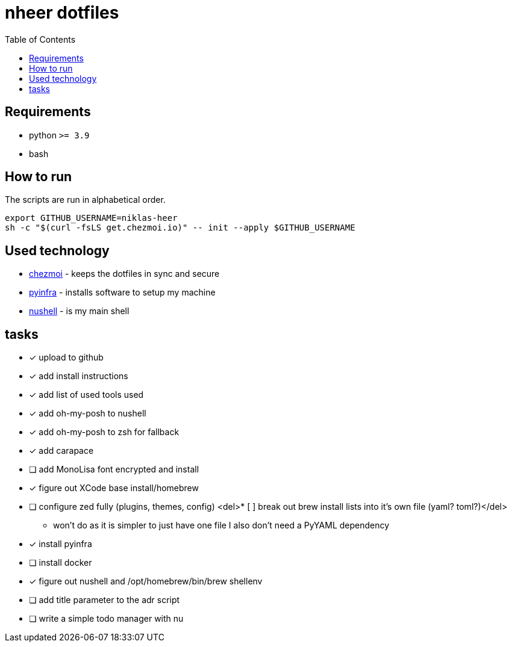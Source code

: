 = nheer dotfiles
:toc:

== Requirements
* python `>= 3.9`
* bash

== How to run
The scripts are run in alphabetical order.

[,bash]
----
export GITHUB_USERNAME=niklas-heer
sh -c "$(curl -fsLS get.chezmoi.io)" -- init --apply $GITHUB_USERNAME
----

== Used technology
* https://www.chezmoi.io/[chezmoi] - keeps the dotfiles in sync and secure
* https://pyinfra.com/[pyinfra] - installs software to setup my machine
* https://www.nushell.sh/[nushell] - is my main shell

== tasks
* [x] upload to github
* [x] add install instructions
* [x] add list of used tools used
* [x] add oh-my-posh to nushell
* [x] add oh-my-posh to zsh for fallback
* [x] add carapace
* [ ] add MonoLisa font encrypted and install
* [x] figure out XCode base install/homebrew
* [ ] configure zed fully (plugins, themes, config)
<del>* [ ] break out brew install lists into it's own file (yaml? toml?)</del>
** won't do as it is simpler to just have one file I also don't need a PyYAML dependency
* [x] install pyinfra
* [ ] install docker
* [x] figure out nushell and /opt/homebrew/bin/brew shellenv
* [ ] add title parameter to the adr script
* [ ] write a simple todo manager with nu
